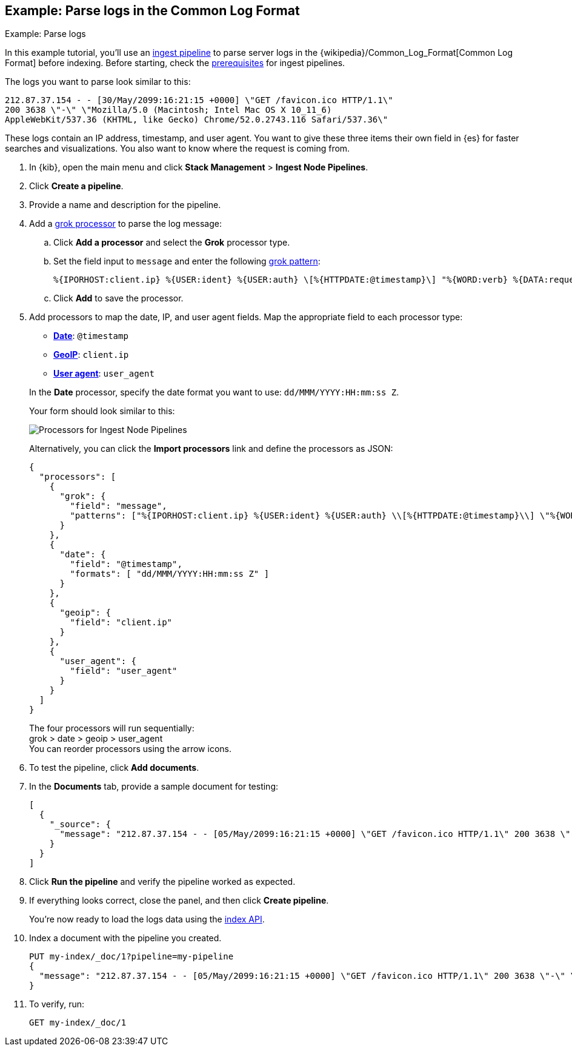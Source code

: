[[common-log-format-example]]
== Example: Parse logs in the Common Log Format
++++
<titleabbrev>Example: Parse logs</titleabbrev>
++++

In this example tutorial, you’ll use an <<ingest,ingest pipeline>> to parse
server logs in the {wikipedia}/Common_Log_Format[Common Log Format] before
indexing. Before starting, check the <<ingest-prerequisites,prerequisites>> for
ingest pipelines.

The logs you want to parse look similar to this:

[source,js]
----
212.87.37.154 - - [30/May/2099:16:21:15 +0000] \"GET /favicon.ico HTTP/1.1\"
200 3638 \"-\" \"Mozilla/5.0 (Macintosh; Intel Mac OS X 10_11_6)
AppleWebKit/537.36 (KHTML, like Gecko) Chrome/52.0.2743.116 Safari/537.36\"
----
// NOTCONSOLE

These logs contain an IP address, timestamp, and user agent. You want to give
these three items their own field in {es} for faster searches and
visualizations. You also want to know where the request is coming from.

. In {kib}, open the main menu and click **Stack Management** > **Ingest Node
  Pipelines**.
. Click **Create a pipeline**.
. Provide a name and description for the pipeline.
. Add a <<grok-processor,grok processor>> to parse the log message:

.. Click **Add a processor** and select the **Grok** processor type.
.. Set the field input to `message` and enter the following <<grok-basics,grok
pattern>>:
+
[source,js]
----
%{IPORHOST:client.ip} %{USER:ident} %{USER:auth} \[%{HTTPDATE:@timestamp}\] "%{WORD:verb} %{DATA:request} HTTP/%{NUMBER:httpversion}" %{NUMBER:response:int} (?:-|%{NUMBER:bytes:int}) %{QS:referrer} %{QS:user_agent}
----
// NOTCONSOLE
+
.. Click **Add** to save the processor.

. Add processors to map the date, IP, and user agent fields. Map the appropriate
field to each processor type:
+
--
* <<date-processor,**Date**>>: `@timestamp`
* <<geoip-processor,**GeoIP**>>: `client.ip`
* <<user-agent-processor,**User agent**>>: `user_agent`

In the **Date** processor, specify the date format you want to use:
`dd/MMM/YYYY:HH:mm:ss Z`.
--
Your form should look similar to this:
+
[role="screenshot"]
image::images/ingest/ingest-pipeline-processor.png[Processors for Ingest Node Pipelines,align="center"]
+
Alternatively, you can click the **Import processors** link and define the
processors as JSON:
+
[source,console]
----
{
  "processors": [
    {
      "grok": {
        "field": "message",
        "patterns": ["%{IPORHOST:client.ip} %{USER:ident} %{USER:auth} \\[%{HTTPDATE:@timestamp}\\] \"%{WORD:verb} %{DATA:request} HTTP/%{NUMBER:httpversion}\" %{NUMBER:response:int} (?:-|%{NUMBER:bytes:int}) %{QS:referrer} %{QS:user_agent}"]
      }
    },
    {
      "date": {
        "field": "@timestamp",
        "formats": [ "dd/MMM/YYYY:HH:mm:ss Z" ]
      }
    },
    {
      "geoip": {
        "field": "client.ip"
      }
    },
    {
      "user_agent": {
        "field": "user_agent"
      }
    }
  ]
}
----
// TEST[s/^/PUT _ingest\/pipeline\/my-pipeline\n/]
+
The four processors will run sequentially: +
grok > date > geoip > user_agent +
You can reorder processors using the arrow icons. 

. To test the pipeline, click **Add documents**.

. In the **Documents** tab, provide a sample document for testing:
+
[source,js]
----
[
  {
    "_source": {
      "message": "212.87.37.154 - - [05/May/2099:16:21:15 +0000] \"GET /favicon.ico HTTP/1.1\" 200 3638 \"-\" \"Mozilla/5.0 (Macintosh; Intel Mac OS X 10_11_6) AppleWebKit/537.36 (KHTML, like Gecko) Chrome/52.0.2743.116 Safari/537.36\""
    }
  }
]
----
// NOTCONSOLE

. Click **Run the pipeline** and verify the pipeline worked as expected.

. If everything looks correct, close the panel, and then click **Create
pipeline**.
+
You’re now ready to load the logs data using the <<docs-index_,index API>>.

. Index a document with the pipeline you created.
+
[source,console]
----
PUT my-index/_doc/1?pipeline=my-pipeline
{
  "message": "212.87.37.154 - - [05/May/2099:16:21:15 +0000] \"GET /favicon.ico HTTP/1.1\" 200 3638 \"-\" \"Mozilla/5.0 (Macintosh; Intel Mac OS X 10_11_6) AppleWebKit/537.36 (KHTML, like Gecko) Chrome/52.0.2743.116 Safari/537.36\""
}
----
// TEST[continued]

. To verify, run:
+
[source,console]
----
GET my-index/_doc/1
----
// TEST[continued]

////
[source,console-result]
----
{
  "_index": "my-index",
  "_id": "1",
  "_version": 1,
  "_seq_no": 0,
  "_primary_term": 1,
  "found": true,
  "_source": {
    "request": "/favicon.ico",
    "geoip": {
      "continent_name": "Europe",
      "region_iso_code": "DE-BE",
      "city_name": "Berlin",
      "country_iso_code": "DE",
      "country_name": "Germany",
      "region_name": "Land Berlin",
      "location": {
        "lon": 13.4978,
        "lat": 52.411
      }
    },
    "auth": "-",
    "ident": "-",
    "verb": "GET",
    "message": "212.87.37.154 - - [05/May/2099:16:21:15 +0000] \"GET /favicon.ico HTTP/1.1\" 200 3638 \"-\" \"Mozilla/5.0 (Macintosh; Intel Mac OS X 10_11_6) AppleWebKit/537.36 (KHTML, like Gecko) Chrome/52.0.2743.116 Safari/537.36\"",
    "referrer": "\"-\"",
    "@timestamp": "2098-12-29T16:21:15.000Z",
    "response": 200,
    "bytes": 3638,
    "client": {
      "ip": "212.87.37.154"
    },
    "httpversion": "1.1",
    "user_agent": {
      "original": "\"Mozilla/5.0 (Macintosh; Intel Mac OS X 10_11_6) AppleWebKit/537.36 (KHTML, like Gecko) Chrome/52.0.2743.116 Safari/537.36\"",
      "os": {
        "name": "Mac OS X",
        "version": "10.11.6",
        "full": "Mac OS X 10.11.6"
      },
      "name": "Chrome",
      "device": {
        "name": "Mac"
      },
      "version": "52.0.2743.116"
    }
  }
}
----
////
